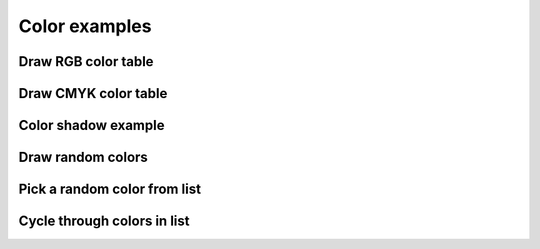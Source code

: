 Color examples
==============

Draw RGB color table
^^^^^^^^^^^^^^^^^^^^

.. showcode:: drawBotExamples/colors/color-table-rgb.py

Draw CMYK color table
^^^^^^^^^^^^^^^^^^^^

.. showcode:: drawBotExamples/colors/color-table-cmyk.py

Color shadow example
^^^^^^^^^^^^^^^^^^^^

.. showcode:: drawBotExamples/colors/color-shadow.py

Draw random colors
^^^^^^^^^^^^^^^^^^

.. showcode:: drawBotExamples/colors/color-random.py

Pick a random color from list
^^^^^^^^^^^^^^^^^^^^^^^^^^^^^

.. showcode:: drawBotExamples/colors/color-random-choice.py

Cycle through colors in list
^^^^^^^^^^^^^^^^^^^^^^^^^^^^

.. showcode:: drawBotExamples/colors/color-cycle.py
